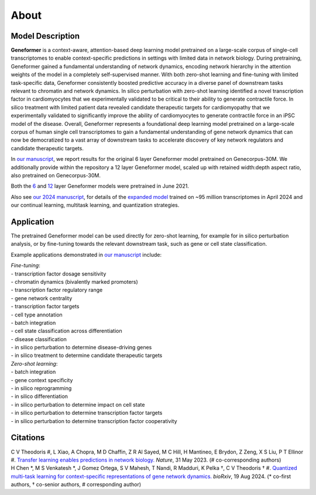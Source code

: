 About
=====

Model Description
-----------------

**Geneformer** is a context-aware, attention-based deep learning model pretrained on a large-scale corpus of single-cell transcriptomes to enable context-specific predictions in settings with limited data in network biology. During pretraining, Geneformer gained a fundamental understanding of network dynamics, encoding network hierarchy in the attention weights of the model in a completely self-supervised manner. With both zero-shot learning and fine-tuning with limited task-specific data, Geneformer consistently boosted predictive accuracy in a diverse panel of downstream tasks relevant to chromatin and network dynamics. In silico perturbation with zero-shot learning identified a novel transcription factor in cardiomyocytes that we experimentally validated to be critical to their ability to generate contractile force. In silico treatment with limited patient data revealed candidate therapeutic targets for cardiomyopathy that we experimentally validated to significantly improve the ability of cardiomyocytes to generate contractile force in an iPSC model of the disease. Overall, Geneformer represents a foundational deep learning model pretrained on a large-scale corpus of human single cell transcriptomes to gain a fundamental understanding of gene network dynamics that can now be democratized to a vast array of downstream tasks to accelerate discovery of key network regulators and candidate therapeutic targets.

In `our manuscript <https://rdcu.be/ddrx0>`_, we report results for the original 6 layer Geneformer model pretrained on Genecorpus-30M. We additionally provide within the repository a 12 layer Geneformer model, scaled up with retained width:depth aspect ratio, also pretrained on Genecorpus-30M.

Both the `6 <https://huggingface.co/ctheodoris/Geneformer/blob/main/gf-6L-30M-i2048/model.safetensors>`_ and `12 <https://huggingface.co/ctheodoris/Geneformer/blob/main/gf-12L-30M-i2048/pytorch_model.bin>`_ layer Geneformer models were pretrained in June 2021.

Also see `our 2024 manuscript <https://www.biorxiv.org/content/10.1101/2024.08.16.608180v1.full.pdf>`_, for details of the `expanded model <https://huggingface.co/ctheodoris/Geneformer/blob/main/model.safetensors>`_ trained on ~95 million transcriptomes in April 2024 and our continual learning, multitask learning, and quantization strategies.

Application
-----------

The pretrained Geneformer model can be used directly for zero-shot learning, for example for in silico perturbation analysis, or by fine-tuning towards the relevant downstream task, such as gene or cell state classification.

Example applications demonstrated in `our manuscript <https://rdcu.be/ddrx0>`_ include:

| *Fine-tuning*:
| - transcription factor dosage sensitivity
| - chromatin dynamics (bivalently marked promoters)
| - transcription factor regulatory range
| - gene network centrality
| - transcription factor targets
| - cell type annotation
| - batch integration
| - cell state classification across differentiation
| - disease classification
| - in silico perturbation to determine disease-driving genes
| - in silico treatment to determine candidate therapeutic targets

| *Zero-shot learning*:
| - batch integration
| - gene context specificity
| - in silico reprogramming
| - in silico differentiation
| - in silico perturbation to determine impact on cell state
| - in silico perturbation to determine transcription factor targets
| - in silico perturbation to determine transcription factor cooperativity

Citations
---------

| C V Theodoris #, L Xiao, A Chopra, M D Chaffin, Z R Al Sayed, M C Hill, H Mantineo, E Brydon, Z Zeng, X S Liu, P T Ellinor #. `Transfer learning enables predictions in network biology. <https://rdcu.be/ddrx0>`_ *Nature*, 31 May 2023. (# co-corresponding authors)

| H Chen \*, M S Venkatesh \*, J Gomez Ortega, S V Mahesh, T Nandi, R Madduri, K Pelka †, C V Theodoris † #. `Quantized multi-task learning for context-specific representations of gene network dynamics. <https://www.biorxiv.org/content/10.1101/2024.08.16.608180v1.full.pdf>`_ *bioRxiv*, 19 Aug 2024. (\* co-first authors, † co-senior authors, # corresponding author)
